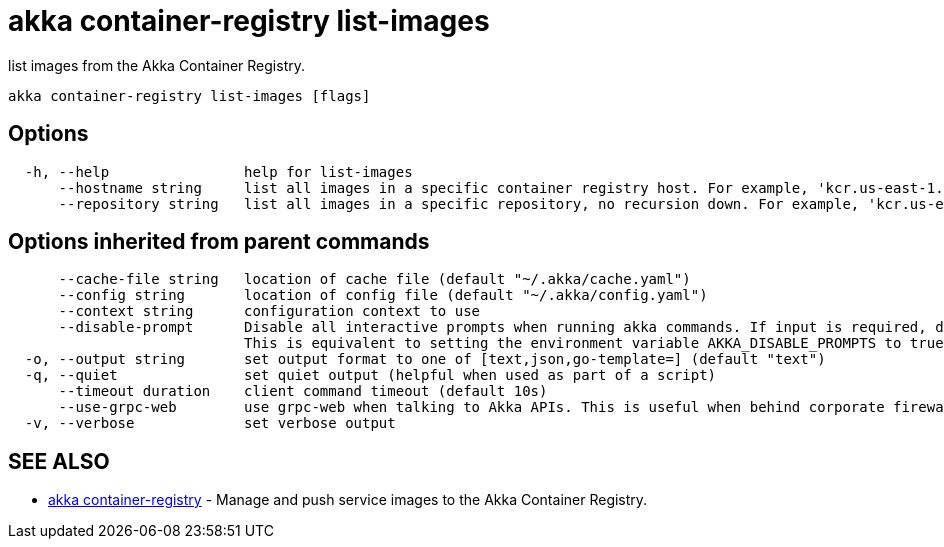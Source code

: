 = akka container-registry list-images

list images from the Akka Container Registry.

----
akka container-registry list-images [flags]
----

== Options

----
  -h, --help                help for list-images
      --hostname string     list all images in a specific container registry host. For example, 'kcr.us-east-1.akka.io'
      --repository string   list all images in a specific repository, no recursion down. For example, 'kcr.us-east-1.akka.io/my-org/my-project'
----

== Options inherited from parent commands

----
      --cache-file string   location of cache file (default "~/.akka/cache.yaml")
      --config string       location of config file (default "~/.akka/config.yaml")
      --context string      configuration context to use
      --disable-prompt      Disable all interactive prompts when running akka commands. If input is required, defaults will be used, or an error will be raised.
                            This is equivalent to setting the environment variable AKKA_DISABLE_PROMPTS to true.
  -o, --output string       set output format to one of [text,json,go-template=] (default "text")
  -q, --quiet               set quiet output (helpful when used as part of a script)
      --timeout duration    client command timeout (default 10s)
      --use-grpc-web        use grpc-web when talking to Akka APIs. This is useful when behind corporate firewalls that decrypt traffic but don't support HTTP/2.
  -v, --verbose             set verbose output
----

== SEE ALSO

* link:akka_container-registry.html[akka container-registry]	 - Manage and push service images to the Akka Container Registry.

[discrete]

